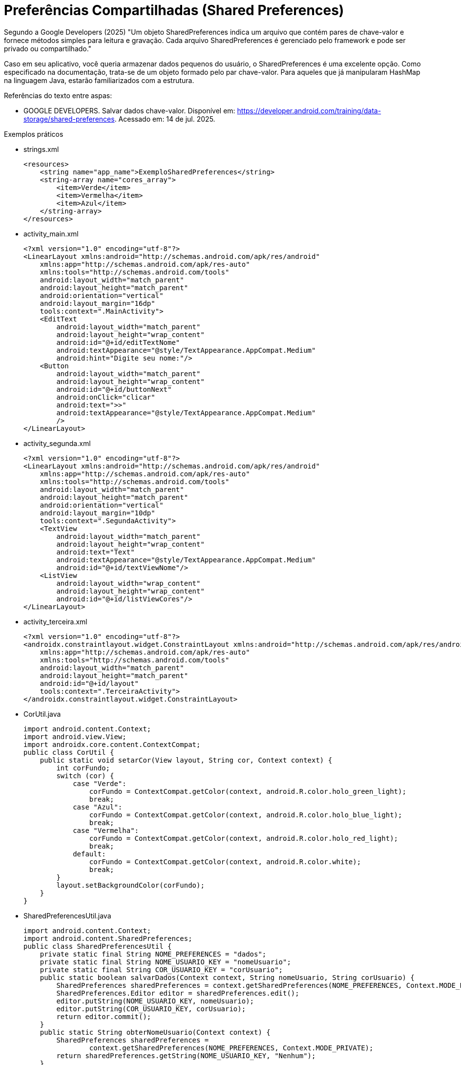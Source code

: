 = Preferências Compartilhadas (Shared Preferences)

Segundo a Google Developers (2025) "Um objeto SharedPreferences indica um arquivo que contém pares de chave-valor e fornece métodos simples para leitura
e gravação. Cada arquivo SharedPreferences é gerenciado pelo framework e pode ser privado ou compartilhado."

Caso em seu aplicativo, você queria armazenar dados pequenos do usuário, o SharedPreferences é uma excelente opção. Como especificado na documentação, 
trata-se de um objeto formado pelo par chave-valor. Para aqueles que já manipularam HashMap na linguagem Java, estarão familiarizados com a estrutura.

Referências do texto entre aspas: 

- GOOGLE DEVELOPERS. Salvar dados chave-valor. Disponível em: <https://developer.android.com/training/data-storage/shared-preferences>. 
Acessado em: 14 de jul. 2025. 

Exemplos práticos

- strings.xml
[source,xml]
<resources>
    <string name="app_name">ExemploSharedPreferences</string>
    <string-array name="cores_array">
        <item>Verde</item>
        <item>Vermelha</item>
        <item>Azul</item>
    </string-array>
</resources>

- activity_main.xml
[source,xml]
<?xml version="1.0" encoding="utf-8"?>
<LinearLayout xmlns:android="http://schemas.android.com/apk/res/android"
    xmlns:app="http://schemas.android.com/apk/res-auto"
    xmlns:tools="http://schemas.android.com/tools"
    android:layout_width="match_parent"
    android:layout_height="match_parent"
    android:orientation="vertical"
    android:layout_margin="16dp"
    tools:context=".MainActivity">
    <EditText
        android:layout_width="match_parent"
        android:layout_height="wrap_content"
        android:id="@+id/editTextNome"
        android:textAppearance="@style/TextAppearance.AppCompat.Medium"
        android:hint="Digite seu nome:"/>
    <Button
        android:layout_width="match_parent"
        android:layout_height="wrap_content"
        android:id="@+id/buttonNext"
        android:onClick="clicar"
        android:text=">>"
        android:textAppearance="@style/TextAppearance.AppCompat.Medium"
        />
</LinearLayout>

- activity_segunda.xml
[source,xml]
<?xml version="1.0" encoding="utf-8"?>
<LinearLayout xmlns:android="http://schemas.android.com/apk/res/android"
    xmlns:app="http://schemas.android.com/apk/res-auto"
    xmlns:tools="http://schemas.android.com/tools"
    android:layout_width="match_parent"
    android:layout_height="match_parent"
    android:orientation="vertical"
    android:layout_margin="10dp"
    tools:context=".SegundaActivity">
    <TextView
        android:layout_width="match_parent"
        android:layout_height="wrap_content"
        android:text="Text"
        android:textAppearance="@style/TextAppearance.AppCompat.Medium"
        android:id="@+id/textViewNome"/>
    <ListView
        android:layout_width="wrap_content"
        android:layout_height="wrap_content"
        android:id="@+id/listViewCores"/>
</LinearLayout>

- activity_terceira.xml
[source,xml]
<?xml version="1.0" encoding="utf-8"?>
<androidx.constraintlayout.widget.ConstraintLayout xmlns:android="http://schemas.android.com/apk/res/android"
    xmlns:app="http://schemas.android.com/apk/res-auto"
    xmlns:tools="http://schemas.android.com/tools"
    android:layout_width="match_parent"
    android:layout_height="match_parent"
    android:id="@+id/layout"
    tools:context=".TerceiraActivity">
</androidx.constraintlayout.widget.ConstraintLayout>

- CorUtil.java
[source,java]
import android.content.Context;
import android.view.View;
import androidx.core.content.ContextCompat;
public class CorUtil {
    public static void setarCor(View layout, String cor, Context context) {
        int corFundo;
        switch (cor) {
            case "Verde":
                corFundo = ContextCompat.getColor(context, android.R.color.holo_green_light);
                break;
            case "Azul":
                corFundo = ContextCompat.getColor(context, android.R.color.holo_blue_light);
                break;
            case "Vermelha":
                corFundo = ContextCompat.getColor(context, android.R.color.holo_red_light);
                break;
            default:
                corFundo = ContextCompat.getColor(context, android.R.color.white);
                break;
        }
        layout.setBackgroundColor(corFundo);
    }
}

- SharedPreferencesUtil.java
[source,java]
import android.content.Context;
import android.content.SharedPreferences;
public class SharedPreferencesUtil {
    private static final String NOME_PREFERENCES = "dados";
    private static final String NOME_USUARIO_KEY = "nomeUsuario";
    private static final String COR_USUARIO_KEY = "corUsuario";
    public static boolean salvarDados(Context context, String nomeUsuario, String corUsuario) {
        SharedPreferences sharedPreferences = context.getSharedPreferences(NOME_PREFERENCES, Context.MODE_PRIVATE);
        SharedPreferences.Editor editor = sharedPreferences.edit();
        editor.putString(NOME_USUARIO_KEY, nomeUsuario);
        editor.putString(COR_USUARIO_KEY, corUsuario);
        return editor.commit();
    }
    public static String obterNomeUsuario(Context context) {
        SharedPreferences sharedPreferences =
                context.getSharedPreferences(NOME_PREFERENCES, Context.MODE_PRIVATE);
        return sharedPreferences.getString(NOME_USUARIO_KEY, "Nenhum");
    }
    public static String obterCorUsuario(Context context) {
        SharedPreferences sharedPreferences = context.getSharedPreferences(NOME_PREFERENCES,
                Context.MODE_PRIVATE);
        return sharedPreferences.getString(COR_USUARIO_KEY, "Branca");
    }
    public static boolean containsDados(Context context) {
        SharedPreferences sharedPreferences = context.getSharedPreferences(NOME_PREFERENCES,
                Context.MODE_PRIVATE);
        return sharedPreferences.contains(NOME_USUARIO_KEY) && sharedPreferences.contains(COR_USUARIO_KEY);
    }
}

- MainActivity.java
[source,java]
import androidx.appcompat.app.AppCompatActivity;
import android.content.Intent;
import android.os.Bundle;
import android.util.Log;
import android.view.View;
import android.widget.Button;
import android.widget.EditText;
import android.widget.Toast;
public class MainActivity extends AppCompatActivity {
    private EditText editTextNome;
    private Button buttonNext;
    @Override
    protected void onCreate(Bundle savedInstanceState) {
        super.onCreate(savedInstanceState);
        setContentView(R.layout.activity_main);
        editTextNome = findViewById(R.id.editTextNome);
        buttonNext = findViewById(R.id.buttonNext);
    }//onCreate
    public void clicar(View view) {
        String nomeUsuario = editTextNome.getText().
                toString();
        ler(nomeUsuario);
    }//clicar
    private void ler(String nome){
            Intent it = null;
            if (SharedPreferencesUtil.containsDados(this)) {
                String nomeUsuario = SharedPreferencesUtil.obterNomeUsuario(this);
              // Toast.makeText(this, nomeUsuario, Toast.LENGTH_SHORT).show();
                if(nomeUsuario.equals(nome)){
                    it = new Intent(MainActivity.this,
                            TerceiraActivity.class);
                    startActivity(it);
                }else{
                    it = new Intent(this, SegundaActivity.class);
                    it.putExtra("nomeUsuario",nome);
                    startActivity(it);
                }
            }
            else{
                it = new Intent(this, SegundaActivity.class);
                it.putExtra("nomeUsuario",nome);
                startActivity(it);
            }
    }//
}//class

- SegundaActivity.java
[source,java]
import androidx.appcompat.app.AppCompatActivity;
import android.content.Intent;
import android.content.SharedPreferences;
import android.os.Bundle;
import android.view.View;
import android.widget.AdapterView;
import android.widget.ArrayAdapter;
import android.widget.ListView;
import android.widget.TextView;
import android.widget.Toast;
public class SegundaActivity extends AppCompatActivity
        implements AdapterView.OnItemClickListener {
    private TextView textViewNome;
    private ListView listViewCores;
    private ArrayAdapter<String> adapter;
    @Override
    protected void onCreate(Bundle savedInstanceState) {
        super.onCreate(savedInstanceState);
        setContentView(R.layout.activity_segunda);
        textViewNome = findViewById(R.id.textViewNome);
        listViewCores = findViewById(R.id.listViewCores);
        Intent intent = getIntent();
        String nomeUsuario = intent.getStringExtra("nomeUsuario");
        textViewNome.setText(nomeUsuario);
        String[] cores = getResources().getStringArray(R.array.cores_array);
        adapter = new ArrayAdapter<>(this, android.R.layout.simple_list_item_1, cores);
        listViewCores.setAdapter(adapter);
        listViewCores.setOnItemClickListener(this);
    }
    @Override
    public void onItemClick(AdapterView<?> adapterView, View view, int position, long id) {
        // Obter a cor selecionada
        String escolhido = (String) adapterView.getItemAtPosition(position);
        gravar(escolhido);
    }
    private void gravar(String escolhido) {
        // Salvar o nome do usuário e a cor escolhida nas preferências compartilhadas
        String nome = textViewNome.getText().toString();
        boolean resposta = SharedPreferencesUtil.salvarDados(getApplicationContext()
                ,nome,escolhido);
        if (resposta) {
            // Se salvou com sucesso, ir para a próxima Activity
            Intent intent = new Intent(this, TerceiraActivity.class);
            startActivity(intent);
        } else {
            // Se houve erro ao salvar, mostrar um Toast
            Toast.makeText(this, "Não salvo", Toast.LENGTH_LONG).show();
        }
    }
}

- TerceiraActivity.java
[source,java]
import androidx.appcompat.app.AppCompatActivity;
import android.os.Bundle;
import android.view.View;
import android.widget.Toast;
public class TerceiraActivity extends AppCompatActivity {
    private View layout;
    @Override
    protected void onCreate(Bundle savedInstanceState) {
        super.onCreate(savedInstanceState);
        setContentView(R.layout.activity_terceira);
        layout = findViewById(R.id.layout);
        ler();
    }
    private void ler() {
        if (SharedPreferencesUtil.containsDados(this)) {
            String nomeUsuario = SharedPreferencesUtil.obterNomeUsuario(this);
            Toast.makeText(this, nomeUsuario, Toast.LENGTH_SHORT).show();
            String cor = SharedPreferencesUtil.obterCorUsuario(this);
            CorUtil.setarCor(layout, cor, this);
        } else {
            Toast.makeText(this, "Erro no arquivo", Toast.LENGTH_SHORT).show();
        }
    }
}




